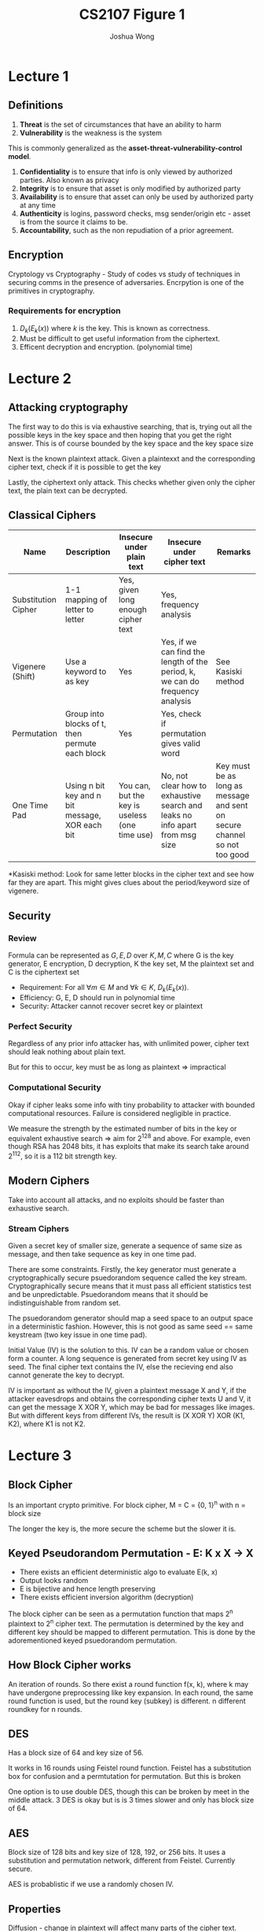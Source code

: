 #+TITLE: CS2107
#+AUTHOR: Joshua Wong

* Lecture 1

** Definitions
1. *Threat* is the set of circumstances that have an ability to harm
2. *Vulnerability* is the weakness is the system

This is commonly generalized as the *asset-threat-vulnerability-control model*.

1. *Confidentiality* is to ensure that info is only viewed by authorized parties. Also known as privacy
2. *Integrity* is to ensure that asset is only modified by authorized party
3. *Availability* is to ensure that asset can only be used by authorized party at any time
4. *Authenticity* is logins, password checks, msg sender/origin etc - asset is from the source it claims to be.
5. *Accountability*, such as the non repudiation of a prior agreement.

** Encryption
Cryptology vs Cryptography - Study of codes vs study of techniques in securing comms in the presence of adversaries. Encrpytion is one of the primitives in cryptography.

#+CAPTION: Encryption process
#+ATTR_ORG: :width 600
[[file:./images/cs2107_l1_1.png]]

*** Requirements for encryption
1. \(D_k(E_k(x))\) where \(k\) is the key. This is known as correctness.
2. Must be difficult to get useful information from the ciphertext.
3. Efficent decryption and encryption. (polynomial time)

* Lecture 2
** Attacking cryptography

The first way to do this is via exhaustive searching, that is, trying out all the possible keys in the key space
and then hoping that you get the right answer. This is of course bounded by the key space and the key space size

Next is the known plaintext attack. Given a plaintexxt and the corresponding cipher text, check if it is possible to get the key

Lastly, the ciphertext only attack. This checks whether given only the cipher text, the plain text can be decrypted.

** Classical Ciphers

| Name                | Description                                     | Insecure under plain text                      | Insecure under cipher text                                                    | Remarks                                                                   |
|---------------------+-------------------------------------------------+------------------------------------------------+-------------------------------------------------------------------------------+---------------------------------------------------------------------------|
| Substitution Cipher | 1-1 mapping of letter to letter                 | Yes, given long enough cipher text             | Yes, frequency analysis                                                       |                                                                           |
| Vigenere (Shift)    | Use a keyword to as key                         | Yes                                            | Yes, if we can find the length of the period, k, we can do frequency analysis | See Kasiski method                                                        |
| Permutation         | Group into blocks of t, then permute each block | Yes                                            | Yes, check if permutation gives valid word                                    |                                                                           |
| One Time Pad        | Using n bit key and n bit message, XOR each bit | You can, but the key is useless (one time use) | No, not clear how to exhaustive search and leaks no info apart from msg size  | Key must be as long as message and sent on secure channel so not too good |

*Kasiski method: Look for same letter blocks in the cipher text and see how far they are apart. This might gives clues about the period/keyword size of vigenere.

** Security

*** Review
Formula can be represented as \(G, E, D\) over \(K, M, C\) where G is the key generator, E encryption, D decryption, K the key set, M the plaintext set and C is the ciphertext set

- Requirement: For all \(\forall m \in M\) and \(\forall k \in K\), \(D_k(E_k(x))\).
- Efficiency: G, E, D should run in polynomial time
- Security: Attacker cannot recover secret key or plaintext

*** Perfect Security
Regardless of any prior info attacker has, with unlimited power, cipher text should leak nothing about plain text.

But for this to occur, key must be as long as plaintext => impractical

*** Computational Security
Okay if cipher leaks some info with tiny probability to attacker with bounded computational resources. Failure is considered negligible in practice.

We measure the strength by the estimated number of bits in the key or equivalent exhaustive search => aim for 2^128 and above. For example, even though RSA has 2048 bits, it has exploits that make its search take around 2^112, so it is a 112 bit strength key.

** Modern Ciphers

Take into account all attacks, and no exploits should be faster than exhaustive search.

#+NAME: Block cipher
#+ATTR_ORG: :width 300
[[file:images/cs2107_l2_1.png]]

#+NAME: Stream cipher
#+ATTR_ORG: :width 300
[[file:images/cs2107_l2_2.png]]

#+NAME: Stream vs block cipher
#+ATTR_ORG: :width 300
[[file:images/cs2107_l2_3.png]]

*** Stream Ciphers

Given a secret key of smaller size, generate a sequence of same size as message, and then take sequence as key in one time pad.

There are some constraints. Firstly, the key generator must generate a cryptographically secure psuedorandom sequence called the key stream. Cryptographically secure means that it must pass all efficient statistics test and be unpredictable. Psuedorandom means that it should be indistinguishable from random set.

The psuedorandom generator should map a seed space to an output space in a deterministic fashion. However, this is not good as same seed == same keystream (two key issue in one time pad).

Initial Value (IV) is the solution to this. IV can be a random value or chosen form a counter. A long sequence is generated from secret key using IV as seed. The final cipher text contains the IV, else the recieving end also cannot generate the key to decrypt.

IV is important as without the IV, given a plaintext message X and Y, if the attacker eavesdrops and obtains the corresponding cipher texts U and V, it can get the message X XOR Y, which may be bad for messages like images.
But with different keys from different IVs, the result is (X XOR Y) XOR (K1, K2), where K1 is not K2.
* Lecture 3
** Block Cipher
Is an important crypto primitive. For block cipher, M = C = {0, 1}^n with n = block size

The longer the key is, the more secure the scheme but the slower it is.

** Keyed Pseudorandom Permutation - E: K x X -> X
- There exists an efficient deterministic algo to evaluate E(k, x)
- Output looks random
- E is bijective and hence length preserving
- There exists efficient inversion algorithm (decryption)

The block cipher can be seen as a permutation function that maps 2^n plaintext to 2^n cipher text.
The permutation is determined by the key and different key should be mapped to different permutation. This is done by
the adorementioned keyed psuedorandom permutation.

** How Block Cipher works
An iteration of rounds. So there exist a round function f(x, k), where k may have undergone preprocessing like key expansion. In each round, the same round function is used, but the round key (subkey) is different. n different roundkey for n rounds.

** DES
Has a block size of 64 and key size of 56.

It works in 16 rounds using Feistel round function. Feistel has a substitution box for confusion and a permtutation for permutation. But this is broken

One option is to use double DES, though this can be broken by meet in the middle attack. 3 DES is okay but is is 3 times slower and only has block size of 64.

** AES
Block size of 128 bits and key size of 128, 192, or 256 bits. It uses a substitution and permutation network, different from Feistel. Currently secure.

AES is probablistic if we use a randomly chosen IV.

** Properties
Diffusion - change in plaintext will affect many parts of the cipher text.

Confusion - an attakcer should not be able to predict what happens to cipher text when one character in plaintext changes.

** Mode of operations of Block Cipher
*** ECB
Use same key for each block of plaintext - But if we do this, then if two plaintext blocks are the same, so will their ciphertext.
*** Cipher Block Chaining
Use an IV at first, then XOR with the first block, encrypt, and use that as first box of cipher text. Pass this first block also as IV to the next block and so on.
*** Counter Mode
Increment IV for each block => then we encrypt the IV and XOR with the block like in one time pad to generate the output.

** Attacks
*** Meet in the Middle
This has been explained in the earlier section under DES.
*** Padding Oracle Attack
Given a cipher text and IV, the Padding Oracle lets us know if the plaintex has the correct padding format. We pad when the last block of plaintext is not the same size as the block size, the pad.
Standard padding formats include PKCS#7.

In CBC decryption, each cipher text is passed through the decryption cipher, and XORed with the previous cipher text.

#+TITLE: Figure 1
#+ATTR_ORG: :width 400
[[file:images/cs2107_l3_1.png]]


Change each relevant byte of C1' and XOR with the decrypted key until you get a plaintext P_2 with the correct padding value. Then XOR P_2's byte with the corresponding C1' byte to get the I_2 byte. Because I_2 is the actual decrypted value of the actual cipher text, you can now XOR with the corresponding byte from the real cipher text C to get the actual plaintext value P.
** Security Analysis of a Cipher
Is done with respect to the thread model asd the security guarantee (what we do not want attacker to accomplish)
*** Black box threat model
Attacker sees what gets in and out of a cipher - cannot see secret key. Cipher text only and known plaintext attacks fall under this model.
*** Gray box
Attacker has access to a cipher's implementation.

Side channel attacks take advantage of information that depends on impl of cipher, like power consumption etc.
Invasive attacks are more invasive and do not just observe/measure analog characteristics.
** Reusing IV
Some programs overlook IV generation - like just using filename -  and this is not secure.

** Kerckhoff's Principle
System should still be secure even if everything about the system except the secret key is public knowledge.

** Security through Obscurity
We can use security via obscurity if its part of a multi-layered defense.

* Lecture 4
** Authentication
Process of ensuring that the communicating entity is the one it claims to be:
1. Entity authentication
2. Data-origin authentication - communicating entity is the origin of a piece of information (digital signature).

Data-origin authenticity \(\implies\) data integrity, but not the converse, as authenticity is a stronger requirement than integrity.

** Password (Weak authentication)
Identity is not a secret, but password is. Password is considered weak authentication because it is one that is subjected to simple replay attack.
*** Bootstrap
Server and User establish a common password
*** Authentication
Server generates an entity.

** Attacking Password
*** Attack Bootstrap
- If there are deafult passwords, can try attacking.
- Guess password. In online guessing, directly interact with the authentication system. In offline, attacker can obtain from the authentication system.
- Exhaustive search is an option if there's no fixed password length.
*** Stealing
- Shoulder surfing
- Sniffing communication or sniffing wireless keyboard.
- Key logger
- Login spoofing
- Phishing
- Password Cache
- Insider attack

** Protecting Password
- Use strong password
- Protect password through means like special characters, change password
- Protecting password file through means like salt-based hashing

** Security Questions
Mechanism for fallback authentication

Criteria:
- Memorable
- Consistent
- Nearly universal
- Safe

** ATM Attack
Card's magnetic strip contains the account ID, so add the card reader to read the ID and then spoof the password to get id and password.

** Biometric
Use unique physical characteristics of a person. During enrollment, reference template of user's biometric data is constructured and stored. Then the verification, the biiometric is compared to the template using matching algorithm.
However, this is not always 100% correct (See false match rate vs false non match rate).

The threshold for FMR and FNMR can be adjusted. Other errors include failure to enroll or failure to capture (during verification).

** n-factor authentication
Require at least 2 different factors for authentication.

SMS OTP is actually not too secure because of interception of cellular network's channel.

* Lecture 5
** Asymmetric key scheme
Uses two keys: public key is for encryption, private key for decryption.

But now we have to distinguish the sets clearly: \(K_e, K_d, M, C\) where \(K_e\)  \(K_d\) are the public and private key sets respectively.

The encryption scheme is also now a one-way function. Encryption can be done using public key only, but decryption is not feasible without private key.
This function E() is called trapdoor function, and the trapdoor is \(k_d\).

Also an added requirement that it is difficult to derive private key from pub key.

*** Advantage
We have less keys to manage on a while, as with secret key, both parties need same set of secret key. But with asymmetric, only public key need to be exchanged.

** RSA
Note that classroom RSA is the one being introduced.
*** Setup
1. Choose two large primes p q and n = p.q
2. Owner then randomly chooses encryption exponent and then derive decyption exponent.
  
#+NAME: RSA
#+ATTR_ORG: :width 300
[[file:images/cs2107_l5_1.png]]

**IMPORTANT:** RSA is also has a special property in which we can use decryption key to encrypt and then encryption key to decrypt.

*** Security
Difficulty of getting private key from public key is as hard as factorizing n.

Similar to symmetric key encryption, some form of IV is required so that encryption gets randomized.

Factorization can also be efficiently done by quantum computer.

** Insecure RSA
*** Using RSA as symmetric key
Issue 1 is that RSA is significantly slower than AES, though this can be mitigated somwhat if we use AES to encryypt file and then RSA to encrypt the AES key.

Issue 2 is that ECB with RSA could also leak more information.

Issue 3 is that RSA is not necessarily more secure than AES. Because it is not known if problem of getting plain text from cipher text and public key is as hard as factorization.

** Unkeyed hash
A function that takes an arbitrarily long message as input and outputs a fixed-size digest (smaller than the message).

Examples of the unkeyed hash function include the SHA-X variants.

Requirements:
1. Efficient
2. Given a digest, hard to find the message (one way)
3. Collision resistance => hard to find 2 messages with the same digest.

Unkeyed hash can be used to determine data integrity. If the digest of the authentic source is obtained via *secure channel*, then we can check if the digest is the same.
Authenticity cannot be compared as the original digest could have been spoofed.

** Keyed hash
A function that takes in secret key to produced fixed size Message Authentication Code (MAC).
Now you need the key to produce the exact same message. Popular models include CBC-MAC and HMAC.

MAC can be used to determine authenticity. If the key is known to both parties, then we can determine whether the MACs of the two files are the same.

** Digital Signature
Is the asymmetric version of MAC. Signature provides both authenticity and non-repudiation. The private key is used to encrypt in the hash and the public key is used on the client side to generate the digest.

The algorithm sign() is used to mean that encryption with private key and verify() is the decryption with the private key.

Non-repudiation means that the signer cannot deny that the file came from her. With digital signature, non repudiation is clear because only one person knows the private key.

#+NAME: Signaturee Process
#+ATTR_ORG: :width 400
[[file:images/cs2107_l5_2.png]]

** Attacks on hash
*** Hash and Birthday Attack
Instead of brute forcing the search space, we do a comparison between each pair to see if the result is the same.

Supposed we have M messages, and all messages are tagged with a random value from 1..T.
If M > \(1.17 . T^{0.5}\), then the \(P_{collision}\) > 0.5.
Hence, the recommendation of digest is at least double of key length.
** Encryption
Encryption is not designed to provide integrity and authenticity - only designed to provide confidentiality.

Cipher text is malleable if it is possible to modify a cipher text and cause a predictable change to the plaintext.

* Lecture 6
** Public Key Distribution
If public key is distributed insecurely, then people can hijack it, send a fake public key to the person doing encrypting and then decode the response.

#+NAME: Secure Channel Requirements
#+ATTR_ORG: :width 400
[[file:images/cs2107_l6_1.png]]

*** Public Announcement
Owner just broadcast public key.

Limitation is that it we still have to trust the website.

*** Publicly available directory
We put public keys in a directory.

Limitation is that we still have to trust the directory and what it says it is.

*** PKI + Cert
PKI is a standardized system that distributes public keys.

PKI has two key components: Cert and Cert Authority.

A CA issues and signs digital certs, it has a directory of pub keys and its own pub-private key pair. There are also strict operational requirements for a CA.

A cert is a digital document that contains the identity of the owner, pub key, validity and signature at the minimum.
Cert allows us to verify public keys without having to ping the directory server everytime which can become a bottleneck.
However, we still need to verify the validity of the certificate. But we can have multiple online CRL distribution points.

Distinguished Name is used identify and entity (issuer and subject names). It usually has a few attributes, including a common name.

Summary: Cert is simply a document signed by a CA that specifies an identity, associated public key, window during which it is valid and signature of the CA.

**** Responsibility of CA
CA also needs to verify that the information is correct. This may involve some manual checking and especially for the extended validation SSL certificates (this involves some legal identity check).

CA also checks Domain Validation, Organization Validation SSL certs before issuing cert.
